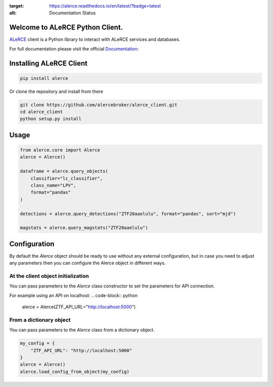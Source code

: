 .. image:: https://github.com/alercebroker/alerce_client_new/workflows/Tests/badge.svg 
.. image:: https://codecov.io/gh/alercebroker/alerce_client_new/branch/master/graph/badge.svg?token=ZUHW7C308N
  :target: https://codecov.io/gh/alercebroker/alerce_client_new
.. image:: https://readthedocs.org/projects/alerce/badge/?version=latest
:target: https://alerce.readthedocs.io/en/latest/?badge=latest
:alt: Documentation Status


Welcome to ALeRCE Python Client. 
================================================
`ALeRCE <http://alerce.science>`_ client is a Python library to interact with ALeRCE services and databases.

For full documentation please visit the official Documentation_:

.. _Documentation: https://alerce.readthedocs.io/en/latest/

Installing ALeRCE Client
========================

.. code-block:: bash

    pip install alerce


Or clone the repository and install from there

.. code-block:: bash

    git clone https://github.com/alercebroker/alerce_client.git
    cd alerce_client
    python setup.py install


Usage
===========
.. code-block:: python

    from alerce.core import Alerce
    alerce = Alerce()

    dataframe = alerce.query_objects(
        classifier="lc_classifier", 
        class_name="LPV", 
        format="pandas"
    )

    detections = alerce.query_detections("ZTF20aaelulu", format="pandas", sort="mjd")

    magstats = alerce.query_magstats("ZTF20aaelulu")

    

Configuration
==============
By default the `Alerce` object should be ready to use without any external configuration, but in case you need to adjust any parameters then you can configure the Alerce object in different ways.

At the client object initialization
------------------------------------
You can pass parameters to the `Alerce` class constructor to set the parameters for API connection.


For example using an API on localhost:
.. code-block:: python

    alerce = Alerce(ZTF_API_URL="http://localhost:5000")

From a dictionary object
--------------------------
You can pass parameters to the `Alerce` class from a dictionary object.

.. code-block:: python

    my_config = {
        "ZTF_API_URL": "http://localhost:5000"
    }
    alerce = Alerce()
    alerce.load_config_from_object(my_config)